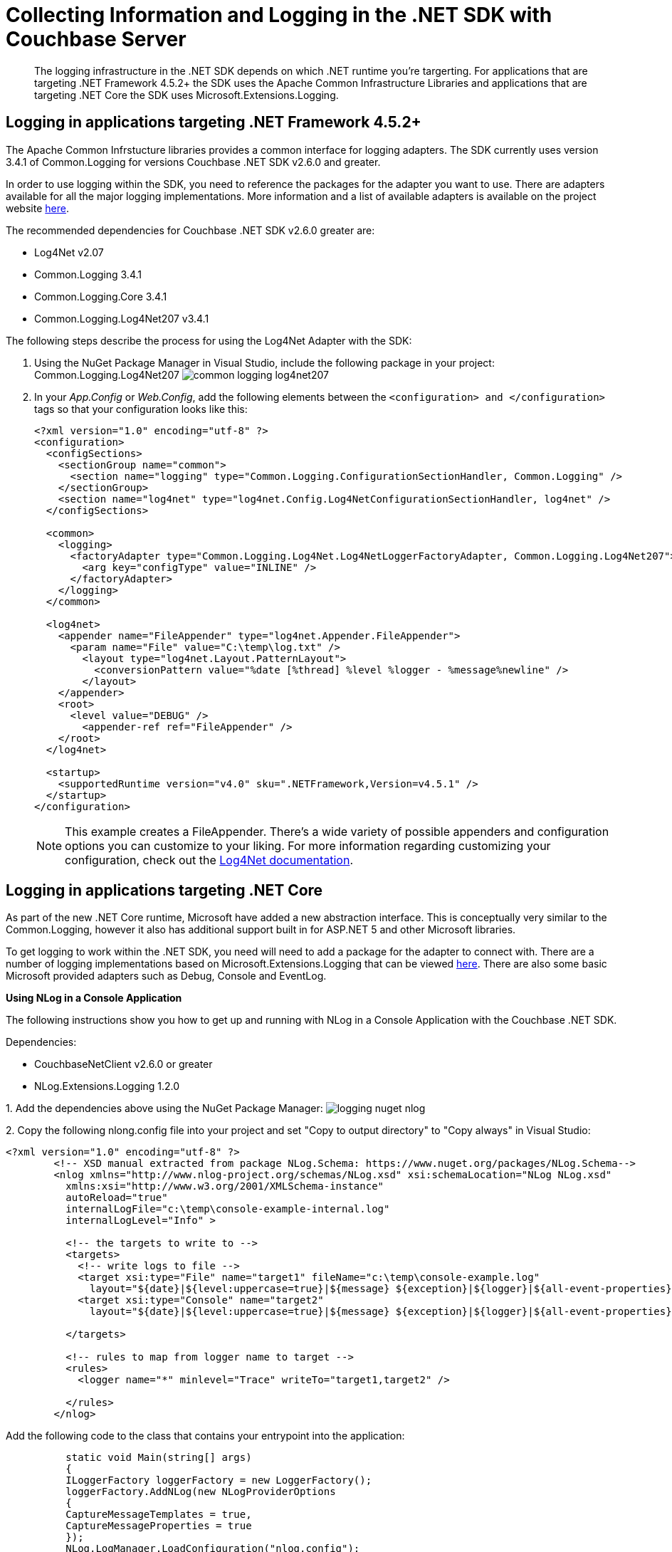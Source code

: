 = Collecting Information and Logging in the .NET SDK with Couchbase Server
:navtitle: Collecting Information

[abstract]
The logging infrastructure in the .NET SDK depends on which .NET runtime you're targerting.
For applications that are targeting .NET Framework 4.5.2+ the SDK uses the Apache Common Infrastructure Libraries and applications that are targeting .NET Core the SDK uses Microsoft.Extensions.Logging.

== Logging in applications targeting .NET Framework 4.5.2+

The Apache Common Infrstucture libraries provides a common interface for logging adapters.
The SDK currently uses version 3.4.1 of Common.Logging for versions Couchbase .NET SDK v2.6.0 and greater.

In order to use logging within the SDK, you need to reference the packages for the adapter you want to use.
There are adapters available for all the major logging implementations.
More information and a list of available adapters is available on the project website http://net-commons.github.io/common-logging/[here^].

The recommended dependencies for Couchbase .NET SDK v2.6.0 greater are:

* Log4Net v2.07
* Common.Logging 3.4.1
* Common.Logging.Core 3.4.1
* Common.Logging.Log4Net207 v3.4.1

The following steps describe the process for using the Log4Net Adapter with the SDK:

[#steps]
. Using the NuGet Package Manager in Visual Studio, include the following package in your project: Common.Logging.Log4Net207 image:common-logging-log4net207.jpg[]
. In your [.path]_App.Config_ or [.path]_Web.Config_, add the following elements between the `<configuration> and </configuration>` tags so that your configuration looks like this:
+
[source,xml]
----
<?xml version="1.0" encoding="utf-8" ?>
<configuration>
  <configSections>
    <sectionGroup name="common">
      <section name="logging" type="Common.Logging.ConfigurationSectionHandler, Common.Logging" />
    </sectionGroup>
    <section name="log4net" type="log4net.Config.Log4NetConfigurationSectionHandler, log4net" />
  </configSections>

  <common>
    <logging>
      <factoryAdapter type="Common.Logging.Log4Net.Log4NetLoggerFactoryAdapter, Common.Logging.Log4Net207">
        <arg key="configType" value="INLINE" />
      </factoryAdapter>
    </logging>
  </common>

  <log4net>
    <appender name="FileAppender" type="log4net.Appender.FileAppender">
      <param name="File" value="C:\temp\log.txt" />
        <layout type="log4net.Layout.PatternLayout">
          <conversionPattern value="%date [%thread] %level %logger - %message%newline" />
        </layout>
    </appender>
    <root>
      <level value="DEBUG" />
        <appender-ref ref="FileAppender" />
    </root>
  </log4net>

  <startup>
    <supportedRuntime version="v4.0" sku=".NETFramework,Version=v4.5.1" />
  </startup>
</configuration>
----
+
NOTE: This example creates a FileAppender.
There's a wide variety of possible appenders and configuration options you can customize to your liking.
For more information regarding customizing your configuration, check out the http://logging.apache.org/log4net/release/manual/configuration.html[Log4Net documentation^].

== Logging in applications targeting .NET Core

As part of the new .NET Core runtime, Microsoft have added a new abstraction interface.
This is conceptually very similar to the Common.Logging, however it also has additional support built in for ASP.NET 5 and other Microsoft libraries.

To get logging to work within the .NET SDK, you need will need to add a package for the adapter to connect with.
There are a number of logging implementations based on Microsoft.Extensions.Logging that can be viewed https://github.com/aspnet/Logging[here^].
There are also some basic Microsoft provided adapters such as Debug, Console and EventLog.

*Using NLog in a Console Application*

The following instructions show you how to get up and running with NLog in a Console Application with the Couchbase .NET SDK.

Dependencies:

* CouchbaseNetClient v2.6.0 or greater
* NLog.Extensions.Logging 1.2.0

1.
Add the dependencies above using the NuGet Package Manager: image:logging-nuget-nlog.png[]

2.
Copy the following nlong.config file into your project and set "Copy to output directory" to "Copy always" in Visual Studio:

[source,xml]
----
<?xml version="1.0" encoding="utf-8" ?>
        <!-- XSD manual extracted from package NLog.Schema: https://www.nuget.org/packages/NLog.Schema-->
        <nlog xmlns="http://www.nlog-project.org/schemas/NLog.xsd" xsi:schemaLocation="NLog NLog.xsd"
          xmlns:xsi="http://www.w3.org/2001/XMLSchema-instance"
          autoReload="true"
          internalLogFile="c:\temp\console-example-internal.log"
          internalLogLevel="Info" >

          <!-- the targets to write to -->
          <targets>
            <!-- write logs to file -->
            <target xsi:type="File" name="target1" fileName="c:\temp\console-example.log"
              layout="${date}|${level:uppercase=true}|${message} ${exception}|${logger}|${all-event-properties}" />
            <target xsi:type="Console" name="target2"
              layout="${date}|${level:uppercase=true}|${message} ${exception}|${logger}|${all-event-properties}" />

          </targets>

          <!-- rules to map from logger name to target -->
          <rules>
            <logger name="*" minlevel="Trace" writeTo="target1,target2" />

          </rules>
        </nlog>
----

Add the following code to the class that contains your entrypoint into the application:

[source,csharp]
----
          static void Main(string[] args)
          {
          ILoggerFactory loggerFactory = new LoggerFactory();
          loggerFactory.AddNLog(new NLogProviderOptions
          {
          CaptureMessageTemplates = true,
          CaptureMessageProperties = true
          });
          NLog.LogManager.LoadConfiguration("nlog.config");

          var config = new ClientConfiguration
          {
          LoggerFactory = loggerFactory,
          Servers = new List<Uri>
          {
          new Uri("http://http://localhost:8091")
          }
          };

          var cluster = new Cluster(config);
          cluster.Authenticate("Administrator", "password");

          var bucket = cluster.OpenBucket("memcached");

          var insert = bucket.Insert("mykey", "mydoc");
          Console.WriteLine(insert.Status);

          Console.Read();
          }
----

*Using NLog in a Web Application*

The following instructions show how to get up and running with the NLog adapter with the SDK in an ASP.NET 5 web application using the newer Visual Studio 2017 format:

. Add the following two nuget dependencies: _CouchbaseNetClient 2.6.X_ and _NLog.Web.AspNetCore 4.5.4_.
+
image::logging-nuget-nlog-web-aspnet.PNG[]

. Create a _nlog.config_ in the root of your project and  set "Copy to output directory" to "Copy always" in Visual Studio.
An example config could look like this:
+
[source,xml]
----
<?xml version="1.0" encoding="utf-8" ?>
<nlog xmlns="http://www.nlog-project.org/schemas/NLog.xsd"
  xmlns:xsi="http://www.w3.org/2001/XMLSchema-instance"
  autoReload="true"
  internalLogLevel="info"
  internalLogFile="c:\temp\internal-nlog.txt">

  <!-- enable asp.net core layout renderers -->
  <extensions>
    <add assembly="NLog.Web.AspNetCore"/>
  </extensions>

  <!-- the targets to write to -->
  <targets>
    <!-- write logs to file  -->
    <target xsi:type="File" name="allfile" fileName="c:\temp\nlog-all-${shortdate}.log"
      layout="${longdate}|${event-properties:item=EventId_Id}|${uppercase:${level}}|${logger}|${message} ${exception:format=tostring}" />

    <!-- another file log, only own logs. Uses some ASP.NET core renderers -->
    <target xsi:type="File" name="ownFile-web" fileName="c:\temp\nlog-own-${shortdate}.log"
      layout="${longdate}|${event-properties:item=EventId_Id}|${uppercase:${level}}|${logger}|${message} ${exception:format=tostring}|url: ${aspnet-request-url}|action: ${aspnet-mvc-action}" />
  </targets>

  <!-- rules to map from logger name to target -->
  <rules>
    <!--All logs, including from Microsoft-->
    <logger name="*" minlevel="Trace" writeTo="allfile" />

    <!--Skip non-critical Microsoft logs and so log only own logs-->
    <logger name="Microsoft.*" maxLevel="Info" final="true" /> <!-- BlackHole without writeTo -->
    <logger name="*" minlevel="Trace" writeTo="ownFile-web" />
  </rules>
</nlog>
----

. In Program.cs add the following code to the Main() method:
+
[source,csharp]
----
  using Microsoft.Extensions.Logging;
  using NLog.Web;

  public class Program
  {
      public static void Main(string[] args)
      {

      // NLog: setup the logger first to catch all errors
      var logger = NLog.Web.NLogBuilder.ConfigureNLog("nlog.config").GetCurrentClassLogger();
      try
      {
        logger.Debug("init main");
        BuildWebHost(args).Run();
      }
      catch (Exception ex)
      {
        //NLog: catch setup errors
        logger.Error(ex, "Stopped program because of exception");
        throw;
      }
      finally
      {
        // Ensure to flush and stop internal timers/threads before application-exit (Avoid segmentation fault on Linux)
        NLog.LogManager.Shutdown();
      }
      }

      public static IWebHost BuildWebHost(string[] args) =>
                    WebHost.CreateDefaultBuilder(args)
                    .UseStartup<Startup>()
                    .ConfigureLogging(logging =>
                    {
                       logging.ClearProviders();
                       logging.SetMinimumLevel(Microsoft.Extensions.Logging.LogLevel.Trace);
                    })
                    .UseNLog()  // NLog: setup NLog for Dependency injection
                    .Build();
  }
----

. In startup.cs update the _Startup_ method to look like the following:
+
[source,csharp]
----
public void Configure(IApplicationBuilder app, IHostingEnvironment env, ILoggerFactory loggerFactory)
{
    if (env.IsDevelopment())
    {
        app.UseBrowserLink();
        app.UseDeveloperExceptionPage();
    }
    else
    {
        app.UseExceptionHandler("/Home/Error");
    }

    app.UseStaticFiles();

    app.UseMvc(routes =>
    {
        routes.MapRoute(
            name: "default",
            template: "{controller=Home}/{action=Index}/{id?}");
    });

    var config = new ClientConfiguration
    {
        LoggerFactory = loggerFactory,
        Servers = new List<Uri>
        {
            new Uri("http://localhost:8091")
        }
    };

    ClusterHelper.Initialize(config, new PasswordAuthenticator("Administrator", "password"));
}
----

More details on configuring NLog with Microsoft.Extensions.Logging can be found https://github.com/NLog/NLog.Extensions.Logging[here^].
